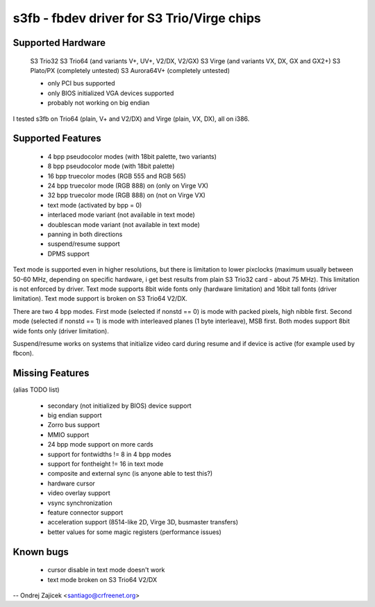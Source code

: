 ===========================================
s3fb - fbdev driver for S3 Trio/Virge chips
===========================================


Supported Hardware
==================

	S3 Trio32
	S3 Trio64 (and variants V+, UV+, V2/DX, V2/GX)
	S3 Virge  (and variants VX, DX, GX and GX2+)
	S3 Plato/PX		(completely untested)
	S3 Aurora64V+		(completely untested)

	- only PCI bus supported
	- only BIOS initialized VGA devices supported
	- probably not working on big endian

I tested s3fb on Trio64 (plain, V+ and V2/DX) and Virge (plain, VX, DX),
all on i386.


Supported Features
==================

	*  4 bpp pseudocolor modes (with 18bit palette, two variants)
	*  8 bpp pseudocolor mode (with 18bit palette)
	* 16 bpp truecolor modes (RGB 555 and RGB 565)
	* 24 bpp truecolor mode (RGB 888) on (only on Virge VX)
	* 32 bpp truecolor mode (RGB 888) on (not on Virge VX)
	* text mode (activated by bpp = 0)
	* interlaced mode variant (not available in text mode)
	* doublescan mode variant (not available in text mode)
	* panning in both directions
	* suspend/resume support
	* DPMS support

Text mode is supported even in higher resolutions, but there is limitation to
lower pixclocks (maximum usually between 50-60 MHz, depending on specific
hardware, i get best results from plain S3 Trio32 card - about 75 MHz). This
limitation is not enforced by driver. Text mode supports 8bit wide fonts only
(hardware limitation) and 16bit tall fonts (driver limitation). Text mode
support is broken on S3 Trio64 V2/DX.

There are two 4 bpp modes. First mode (selected if nonstd == 0) is mode with
packed pixels, high nibble first. Second mode (selected if nonstd == 1) is mode
with interleaved planes (1 byte interleave), MSB first. Both modes support
8bit wide fonts only (driver limitation).

Suspend/resume works on systems that initialize video card during resume and
if device is active (for example used by fbcon).


Missing Features
================
(alias TODO list)

	* secondary (not initialized by BIOS) device support
	* big endian support
	* Zorro bus support
	* MMIO support
	* 24 bpp mode support on more cards
	* support for fontwidths != 8 in 4 bpp modes
	* support for fontheight != 16 in text mode
	* composite and external sync (is anyone able to test this?)
	* hardware cursor
	* video overlay support
	* vsync synchronization
	* feature connector support
	* acceleration support (8514-like 2D, Virge 3D, busmaster transfers)
	* better values for some magic registers (performance issues)


Known bugs
==========

	* cursor disable in text mode doesn't work
	* text mode broken on S3 Trio64 V2/DX


--
Ondrej Zajicek <santiago@crfreenet.org>
